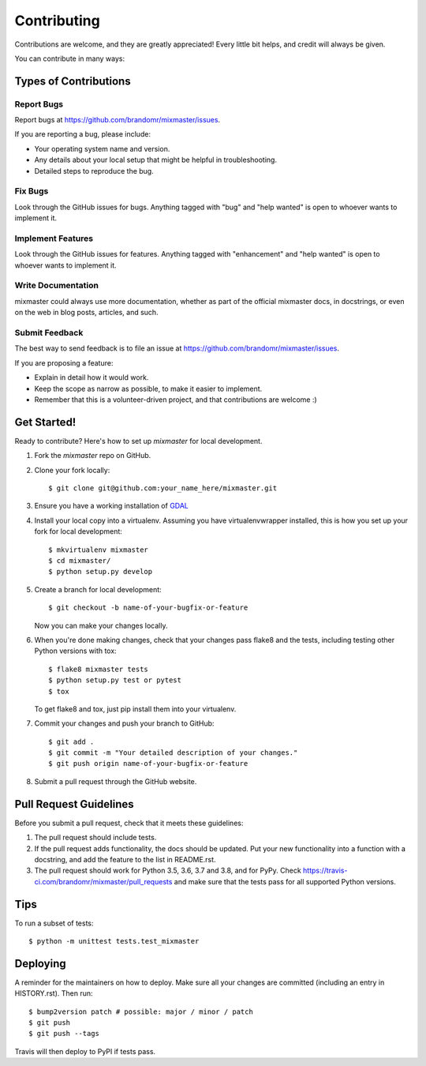 .. highlight:: shell

============
Contributing
============

Contributions are welcome, and they are greatly appreciated! Every little bit
helps, and credit will always be given.

You can contribute in many ways:

Types of Contributions
----------------------

Report Bugs
~~~~~~~~~~~

Report bugs at https://github.com/brandomr/mixmaster/issues.

If you are reporting a bug, please include:

* Your operating system name and version.
* Any details about your local setup that might be helpful in troubleshooting.
* Detailed steps to reproduce the bug.

Fix Bugs
~~~~~~~~

Look through the GitHub issues for bugs. Anything tagged with "bug" and "help
wanted" is open to whoever wants to implement it.

Implement Features
~~~~~~~~~~~~~~~~~~

Look through the GitHub issues for features. Anything tagged with "enhancement"
and "help wanted" is open to whoever wants to implement it.

Write Documentation
~~~~~~~~~~~~~~~~~~~

mixmaster could always use more documentation, whether as part of the
official mixmaster docs, in docstrings, or even on the web in blog posts,
articles, and such.

Submit Feedback
~~~~~~~~~~~~~~~

The best way to send feedback is to file an issue at https://github.com/brandomr/mixmaster/issues.

If you are proposing a feature:

* Explain in detail how it would work.
* Keep the scope as narrow as possible, to make it easier to implement.
* Remember that this is a volunteer-driven project, and that contributions
  are welcome :)

Get Started!
------------

Ready to contribute? Here's how to set up `mixmaster` for local development.

1. Fork the `mixmaster` repo on GitHub.
2. Clone your fork locally::

    $ git clone git@github.com:your_name_here/mixmaster.git

3. Ensure you have a working installation of `GDAL <https://trac.osgeo.org/gdal/wiki/FAQInstallationAndBuilding#FAQ-InstallationandBuilding>`_

4. Install your local copy into a virtualenv. Assuming you have virtualenvwrapper installed, this is how you set up your fork for local development::

    $ mkvirtualenv mixmaster
    $ cd mixmaster/
    $ python setup.py develop

5. Create a branch for local development::

    $ git checkout -b name-of-your-bugfix-or-feature

   Now you can make your changes locally.

6. When you're done making changes, check that your changes pass flake8 and the
   tests, including testing other Python versions with tox::

    $ flake8 mixmaster tests
    $ python setup.py test or pytest
    $ tox

   To get flake8 and tox, just pip install them into your virtualenv.

7. Commit your changes and push your branch to GitHub::

    $ git add .
    $ git commit -m "Your detailed description of your changes."
    $ git push origin name-of-your-bugfix-or-feature

8. Submit a pull request through the GitHub website.

Pull Request Guidelines
-----------------------

Before you submit a pull request, check that it meets these guidelines:

1. The pull request should include tests.
2. If the pull request adds functionality, the docs should be updated. Put
   your new functionality into a function with a docstring, and add the
   feature to the list in README.rst.
3. The pull request should work for Python 3.5, 3.6, 3.7 and 3.8, and for PyPy. Check
   https://travis-ci.com/brandomr/mixmaster/pull_requests
   and make sure that the tests pass for all supported Python versions.

Tips
----

To run a subset of tests::


    $ python -m unittest tests.test_mixmaster

Deploying
---------

A reminder for the maintainers on how to deploy.
Make sure all your changes are committed (including an entry in HISTORY.rst).
Then run::

$ bump2version patch # possible: major / minor / patch
$ git push
$ git push --tags

Travis will then deploy to PyPI if tests pass.
